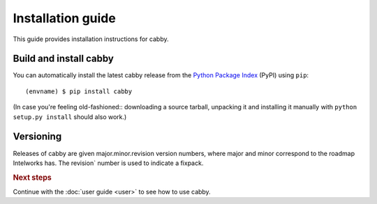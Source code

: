 ==================
Installation guide
==================

.. highlight:: sh

This guide provides installation instructions for cabby.


Build and install cabby
=======================

You can automatically install the latest cabby release from the `Python
Package Index <http://pypi.python.org/>`_ (PyPI) using ``pip``::

   (envname) $ pip install cabby

(In case you're feeling old-fashioned:: downloading a source tarball, unpacking
it and installing it manually with ``python setup.py install`` should also
work.)


Versioning
==========

Releases of cabby are given major.minor.revision version numbers, where major and minor correspond to the roadmap Intelworks has. The revision` number is used to indicate a fixpack.


.. rubric:: Next steps

Continue with the :doc:`user guide <user>` to see how to use cabby.

.. vim: set spell spelllang=en:
